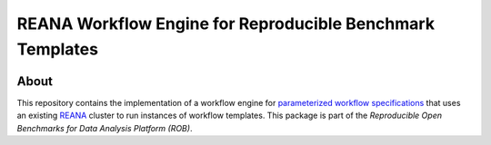 ==========================================================
REANA Workflow Engine for Reproducible Benchmark Templates
==========================================================

.. image:: https://api.travis-ci.org/scailfin/benchmark-reana-backend.svg?branch=master
   :target: https://travis-ci.org/scailfin/benchmark-reana-backend?branch=master

.. image:: https://coveralls.io/repos/github/scailfin/benchmark-reana-backend/badge.svg?branch=master
   :target: https://coveralls.io/github/scailfin/benchmark-reana-backend?branch=master

.. image:: https://img.shields.io/badge/License-MIT-yellow.svg
   :target: https://github.com/scailfin/benchmark-reana-backend/blob/master/LICENSE



About
=====

This repository contains the implementation of a workflow engine for `parameterized workflow specifications <https://github.com/scailfin/benchmark-templates>`_ that uses an existing `REANA <http://www.reanahub.io/>`_ cluster to run instances of workflow templates. This package is part of the *Reproducible Open Benchmarks for Data Analysis Platform (ROB)*.
